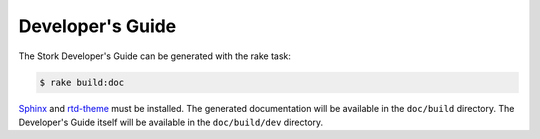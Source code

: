 .. _devguide:

Developer's Guide
=================

The Stork Developer's Guide can be generated with the rake task:

.. code-block:: console

   $ rake build:doc

`Sphinx <https://www.sphinx-doc.org>`_ and `rtd-theme
<https://github.com/readthedocs/sphinx_rtd_theme>`_ must be installed. The
generated documentation will be available in the ``doc/build``
directory. The Developer's Guide itself will be available in
the ``doc/build/dev`` directory.
